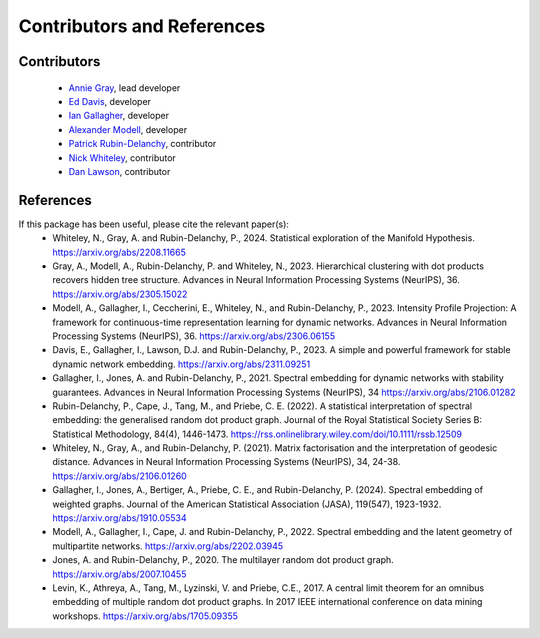 Contributors and References
============================

Contributors    
------------    

    * `Annie Gray <https://anniegray52.github.io/>`_, lead developer
    * `Ed Davis <https://eddavis.uk/>`_, developer
    * `Ian Gallagher <https://www.iangallagher.uk/>`_, developer
    * `Alexander Modell <https://amodell.me/>`_, developer
    * `Patrick Rubin-Delanchy <https://www.maths.ed.ac.uk/~prd/index.html>`_, contributor
    * `Nick Whiteley <https://sites.google.com/view/nickwhiteley/>`_, contributor
    * `Dan Lawson <https://people.maths.bris.ac.uk/~madjl/>`_, contributor

References
----------

If this package has been useful, please cite the relevant paper(s): 
    * Whiteley, N., Gray, A. and Rubin-Delanchy, P., 2024. Statistical exploration of the Manifold Hypothesis. `<https://arxiv.org/abs/2208.11665>`_
    * Gray, A., Modell, A., Rubin-Delanchy, P. and Whiteley, N., 2023. Hierarchical clustering with dot products recovers hidden tree structure. Advances in Neural Information Processing Systems (NeurIPS), 36. `<https://arxiv.org/abs/2305.15022>`_
    * Modell, A., Gallagher, I., Ceccherini, E., Whiteley, N., and Rubin-Delanchy, P., 2023. Intensity Profile Projection: A framework for continuous-time representation learning for dynamic networks. Advances in Neural Information Processing Systems (NeurIPS), 36. `<https://arxiv.org/abs/2306.06155>`_
    * Davis, E., Gallagher, I., Lawson, D.J. and Rubin-Delanchy, P., 2023. A simple and powerful framework for stable dynamic network embedding. `<https://arxiv.org/abs/2311.09251>`_
    * Gallagher, I., Jones, A. and Rubin-Delanchy, P., 2021. Spectral embedding for dynamic networks with stability guarantees. Advances in Neural Information Processing Systems (NeurIPS), 34 `<https://arxiv.org/abs/2106.01282>`_
    * Rubin-Delanchy, P., Cape, J., Tang, M., and Priebe, C. E. (2022). A statistical interpretation of spectral embedding: the generalised random dot product graph. Journal of the Royal Statistical Society Series B: Statistical Methodology, 84(4), 1446-1473. `<https://rss.onlinelibrary.wiley.com/doi/10.1111/rssb.12509>`_
    * Whiteley, N., Gray, A., and Rubin-Delanchy, P. (2021). Matrix factorisation and the interpretation of geodesic distance. Advances in Neural Information Processing Systems (NeurIPS), 34, 24-38. `<https://arxiv.org/abs/2106.01260>`_
    * Gallagher, I., Jones, A., Bertiger, A., Priebe, C. E., and Rubin-Delanchy, P. (2024). Spectral embedding of weighted graphs. Journal of the American Statistical Association (JASA), 119(547), 1923-1932. `<https://arxiv.org/abs/1910.05534>`_
    * Modell, A., Gallagher, I., Cape, J. and Rubin-Delanchy, P., 2022. Spectral embedding and the latent geometry of multipartite networks. `<https://arxiv.org/abs/2202.03945>`_
    * Jones, A. and Rubin-Delanchy, P., 2020. The multilayer random dot product graph. `<https://arxiv.org/abs/2007.10455>`_
    * Levin, K., Athreya, A., Tang, M., Lyzinski, V. and Priebe, C.E., 2017. A central limit theorem for an omnibus embedding of multiple random dot product graphs. In 2017 IEEE international conference on data mining workshops. `<https://arxiv.org/abs/1705.09355>`_
